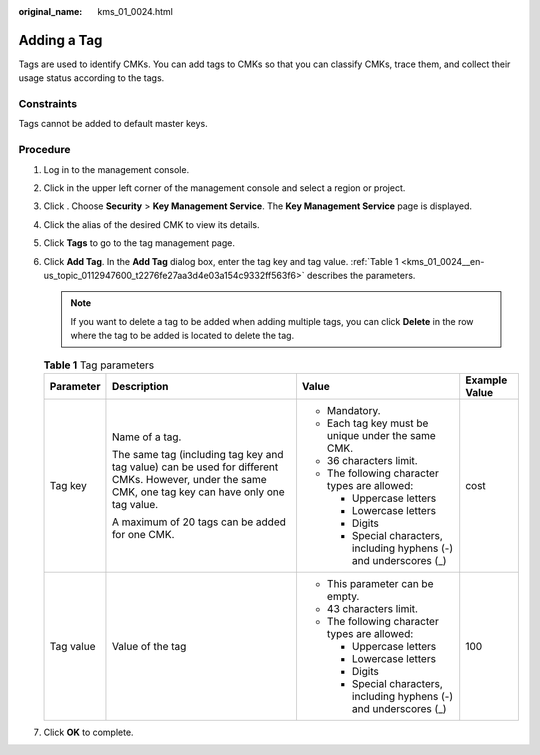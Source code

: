 :original_name: kms_01_0024.html

.. _kms_01_0024:

Adding a Tag
============

Tags are used to identify CMKs. You can add tags to CMKs so that you can classify CMKs, trace them, and collect their usage status according to the tags.

Constraints
-----------

Tags cannot be added to default master keys.

Procedure
---------

#. Log in to the management console.

#. Click |image1| in the upper left corner of the management console and select a region or project.

#. Click |image2|. Choose **Security** > **Key Management Service**. The **Key Management Service** page is displayed.

#. Click the alias of the desired CMK to view its details.

#. Click **Tags** to go to the tag management page.

#. Click **Add Tag**. In the **Add Tag** dialog box, enter the tag key and tag value. :ref:`Table 1 <kms_01_0024__en-us_topic_0112947600_t2276fe27aa3d4e03a154c9332ff563f6>` describes the parameters.

   .. note::

      If you want to delete a tag to be added when adding multiple tags, you can click **Delete** in the row where the tag to be added is located to delete the tag.

   .. _kms_01_0024__en-us_topic_0112947600_t2276fe27aa3d4e03a154c9332ff563f6:

   .. table:: **Table 1** Tag parameters

      +-----------------+------------------------------------------------------------------------------------------------------------------------------------------------------+---------------------------------------------------------------------+-----------------+
      | Parameter       | Description                                                                                                                                          | Value                                                               | Example Value   |
      +=================+======================================================================================================================================================+=====================================================================+=================+
      | Tag key         | Name of a tag.                                                                                                                                       | -  Mandatory.                                                       | cost            |
      |                 |                                                                                                                                                      | -  Each tag key must be unique under the same CMK.                  |                 |
      |                 | The same tag (including tag key and tag value) can be used for different CMKs. However, under the same CMK, one tag key can have only one tag value. | -  36 characters limit.                                             |                 |
      |                 |                                                                                                                                                      | -  The following character types are allowed:                       |                 |
      |                 | A maximum of 20 tags can be added for one CMK.                                                                                                       |                                                                     |                 |
      |                 |                                                                                                                                                      |    -  Uppercase letters                                             |                 |
      |                 |                                                                                                                                                      |    -  Lowercase letters                                             |                 |
      |                 |                                                                                                                                                      |    -  Digits                                                        |                 |
      |                 |                                                                                                                                                      |    -  Special characters, including hyphens (-) and underscores (_) |                 |
      +-----------------+------------------------------------------------------------------------------------------------------------------------------------------------------+---------------------------------------------------------------------+-----------------+
      | Tag value       | Value of the tag                                                                                                                                     | -  This parameter can be empty.                                     | 100             |
      |                 |                                                                                                                                                      | -  43 characters limit.                                             |                 |
      |                 |                                                                                                                                                      | -  The following character types are allowed:                       |                 |
      |                 |                                                                                                                                                      |                                                                     |                 |
      |                 |                                                                                                                                                      |    -  Uppercase letters                                             |                 |
      |                 |                                                                                                                                                      |    -  Lowercase letters                                             |                 |
      |                 |                                                                                                                                                      |    -  Digits                                                        |                 |
      |                 |                                                                                                                                                      |    -  Special characters, including hyphens (-) and underscores (_) |                 |
      +-----------------+------------------------------------------------------------------------------------------------------------------------------------------------------+---------------------------------------------------------------------+-----------------+

#. Click **OK** to complete.

.. |image1| image:: /_static/images/en-us_image_0000001284811084.png
.. |image2| image:: /_static/images/en-us_image_0000001295227514.png
